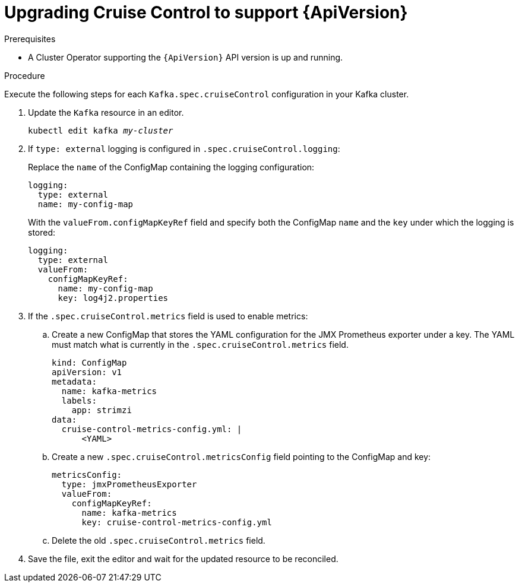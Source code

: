 // Module included in the following assemblies:
//
// assembly-upgrade-resources.adoc

[id='proc-upgrade-cruise-control-api-version-{context}']
= Upgrading Cruise Control to support {ApiVersion}

.Prerequisites

* A Cluster Operator supporting the `{ApiVersion}` API version is up and running.

.Procedure
Execute the following steps for each `Kafka.spec.cruiseControl` configuration in your Kafka cluster.

. Update the `Kafka` resource in an editor.
+
[source,shell,subs="+quotes,attributes"]
----
kubectl edit kafka _my-cluster_
----

. If `type: external` logging is configured in `.spec.cruiseControl.logging`:
+
Replace the `name` of the ConfigMap containing the logging configuration:
+
[source,yaml,subs="attributes+"]
----
logging:
  type: external
  name: my-config-map
----
+
With the `valueFrom.configMapKeyRef` field and specify both the ConfigMap `name` and the `key` under which the logging is stored:
+
[source,yaml,subs="attributes+"]
----
logging:
  type: external
  valueFrom:
    configMapKeyRef:
      name: my-config-map
      key: log4j2.properties
----

. If the `.spec.cruiseControl.metrics` field is used to enable metrics:

.. Create a new ConfigMap that stores the YAML configuration for the JMX Prometheus exporter under a key. 
The YAML must match what is currently in the `.spec.cruiseControl.metrics` field.
+
[source,yaml,subs="attributes+"]
----
kind: ConfigMap
apiVersion: v1
metadata:
  name: kafka-metrics
  labels:
    app: strimzi
data:
  cruise-control-metrics-config.yml: |
      <YAML>
----

.. Create a new `.spec.cruiseControl.metricsConfig` field pointing to the ConfigMap and key:
+
[source,yaml,subs="attributes+"]
----
metricsConfig:
  type: jmxPrometheusExporter
  valueFrom:
    configMapKeyRef:
      name: kafka-metrics
      key: cruise-control-metrics-config.yml
----

.. Delete the old `.spec.cruiseControl.metrics` field.

. Save the file, exit the editor and wait for the updated resource to be reconciled.